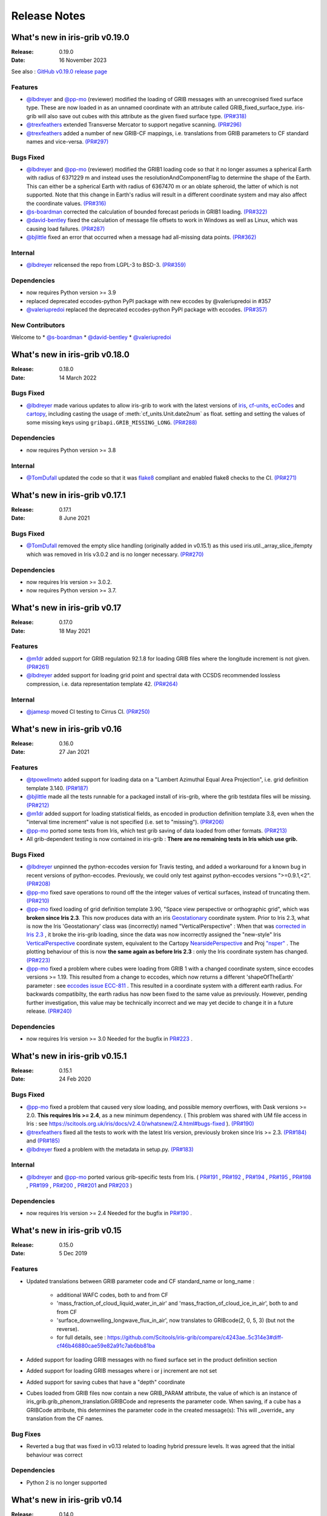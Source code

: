 Release Notes
=============


What's new in iris-grib v0.19.0
-------------------------------

:Release: 0.19.0
:Date: 16 November 2023

See also :
`GitHub v0.19.0 release page <https://github.com/SciTools/iris-grib/releases/tag/v0.19.0>`_

Features
^^^^^^^^
* `@lbdreyer <https://github.com/lbdreyer>`_ and
  `@pp-mo <https://github.com/pp-mo>`_ (reviewer) modified the loading of GRIB
  messages with an unrecognised fixed surface type. These are now loaded in as
  an unnamed coordinate with an attribute called GRIB_fixed_surface_type.
  iris-grib will also save out cubes with this attribute as the given fixed
  surface type. `(PR#318) <https://github.com/SciTools/iris-grib/pull/318>`_

* `@trexfeathers <https://github.com/trexfeathers>`_ extended Transverse Mercator
  to support negative scanning.
  `(PR#296) <https://github.com/SciTools/iris-grib/pull/296>`_

* `@trexfeathers <https://github.com/trexfeathers>`_  added a number of new GRIB-CF
  mappings, i.e. translations from GRIB parameters to CF standard names and vice-versa.
  `(PR#297) <https://github.com/SciTools/iris-grib/pull/297>`_

Bugs Fixed
^^^^^^^^^^
* `@lbdreyer <https://github.com/lbdreyer>`_ and
  `@pp-mo <https://github.com/pp-mo>`_ (reviewer) modified the GRIB1 loading
  code so that it no longer assumes a spherical Earth with radius of 6371229 m
  and instead uses the resolutionAndComponentFlag to determine the shape of the
  Earth. This can either be a spherical Earth with radius of 6367470 m or an
  oblate spheroid, the latter of which is not supported. Note that this change
  in Earth's radius will result in a different coordinate system and may also
  affect the coordinate values.
  `(PR#316) <https://github.com/SciTools/iris-grib/pull/316>`_
* `@s-boardman <https://github.com/s-boardman>`_ corrected the calculation of bounded
  forecast periods in GRIB1 loading.
  `(PR#322) <https://github.com/SciTools/iris-grib/pull/322>`_
* `@david-bentley <https://github.com/david-bentley>`_  fixed the calculation of message
  file offsets to work in Windows as well as Linux, which was causing load failures.
  `(PR#287) <https://github.com/SciTools/iris-grib/pull/287>`_
* `@bjlittle <https://github.com/bjlittle>`_  fixed an error that occurred when a
  message had all-missing data points.
  `(PR#362) <https://github.com/SciTools/iris-grib/pull/362>`_


Internal
^^^^^^^^
* `@lbdreyer <https://github.com/lbdreyer>`_ relicensed the repo from LGPL-3 to BSD-3.
  `(PR#359) <https://github.com/SciTools/iris-grib/pull/359>`_

Dependencies
^^^^^^^^^^^^
* now requires Python version >= 3.9
* replaced deprecated eccodes-python PyPI package with new eccodes by @valeriupredoi in #357
* `@valeriupredoi <https://github.com/valeriupredoi>`_ replaced the deprecated
  eccodes-python PyPI package with eccodes.
  `(PR#357) <https://github.com/SciTools/iris-grib/pull/357>`_

New Contributors
^^^^^^^^^^^^^^^^
Welcome to
* `@s-boardman <https://github.com/s-boardman>`_
* `@david-bentley <https://github.com/david-bentley>`_
* `@valeriupredoi <https://github.com/valeriupredoi>`_


What's new in iris-grib v0.18.0
-------------------------------

:Release: 0.18.0
:Date: 14 March 2022

Bugs Fixed
^^^^^^^^^^
* `@lbdreyer <https://github.com/lbdreyer>`_ made various updates to allow
  iris-grib to work with the latest versions of
  `iris <https://scitools-iris.readthedocs.io/en/stable/>`_,
  `cf-units <https://cf-units.readthedocs.io/en/latest/>`_,
  `ecCodes <https://software.ecmwf.int/wiki/display/ECC/ecCodes+Home>`_ and
  `cartopy <https://scitools.org.uk/cartopy/docs/latest/>`_, including casting
  the usage of :meth:`cf_units.Unit.date2num` as float. setting and setting the
  values of some missing keys using ``gribapi.GRIB_MISSING_LONG``.
  `(PR#288) <https://github.com/SciTools/iris-grib/pull/288>`_


Dependencies
^^^^^^^^^^^^
* now requires Python version >= 3.8


Internal
^^^^^^^^
* `@TomDufall <https://github.com/TomDufall>`_ updated the code so that it was
  `flake8 <https://flake8.pycqa.org/en/stable/>`_ compliant and enabled flake8
  checks to the CI.
  `(PR#271) <https://github.com/SciTools/iris-grib/pull/271>`_


What's new in iris-grib v0.17.1
-------------------------------

:Release: 0.17.1
:Date: 8 June 2021

Bugs Fixed
^^^^^^^^^^

* `@TomDufall <https://github.com/TomDufall>`_ removed the empty slice
  handling (originally added in v0.15.1) as this used
  iris.util._array_slice_ifempty which was removed in Iris v3.0.2 and is no
  longer necessary.
  `(PR#270) <https://github.com/SciTools/iris-grib/pull/270>`_


Dependencies
^^^^^^^^^^^^

* now requires Iris version >= 3.0.2.

* now requires Python version >= 3.7.



What's new in iris-grib v0.17
-----------------------------

:Release: 0.17.0
:Date: 18 May 2021

Features
^^^^^^^^

* `@m1dr <https://github.com/m1dr>`_ added support for GRIB regulation 92.1.8
  for loading GRIB files where the longitude increment is not given.
  `(PR#261) <https://github.com/SciTools/iris-grib/pull/261>`_

* `@lbdreyer <https://github.com/lbdreyer>`_ added support for loading grid
  point and spectral data with CCSDS recommended lossless compression, i.e.
  data representation template 42.
  `(PR#264) <https://github.com/SciTools/iris-grib/pull/264>`_


Internal
^^^^^^^^

* `@jamesp <https://github.com/jamesp>`_ moved CI testing to Cirrus CI.
  `(PR#250) <https://github.com/SciTools/iris-grib/pull/250>`_



What's new in iris-grib v0.16
-----------------------------

:Release: 0.16.0
:Date: 27 Jan 2021

Features
^^^^^^^^

* `@tpowellmeto <https://github.com/tpowellmeto>`_ added support for loading
  data on a "Lambert Azimuthal Equal Area Projection",
  i.e. grid definition template 3.140.
  `(PR#187) <https://github.com/SciTools/iris-grib/pull/187>`_

* `@bjlittle <https://github.com/bjlittle>`_ made all the tests runnable for a
  packaged install of iris-grib, where the grib testdata files will be missing.
  `(PR#212) <https://github.com/SciTools/iris-grib/pull/212>`_

* `@m1dr <https://github.com/m1dr>`_ added support for loading statistical
  fields, as encoded in production definition template 3.8, even when the
  "interval time increment" value is not specified (i.e. set to "missing").
  `(PR#206) <https://github.com/SciTools/iris-grib/pull/206>`_

* `@pp-mo <https://github.com/pp-mo>`_ ported some tests from Iris, which test
  grib saving of data loaded from other formats.
  `(PR#213) <https://github.com/SciTools/iris-grib/pull/213>`_

* All grib-dependent testing is now contained in iris-grib : **There are no
  remaining tests in Iris which use grib.**


Bugs Fixed
^^^^^^^^^^

* `@lbdreyer <https://github.com/lbdreyer>`_ unpinned the python-eccodes
  version for Travis testing, and added a workaround for a known bug in recent
  versions of python-eccodes.
  Previously, we could only test against python-eccodes versions ">=0.9.1,<2".
  `(PR#208) <https://github.com/SciTools/iris-grib/pull/208>`_

* `@pp-mo <https://github.com/pp-mo>`_ fixed save operations to round off the
  the integer values of vertical surfaces, instead of truncating them.
  `(PR#210) <https://github.com/SciTools/iris-grib/pull/210>`_

* `@pp-mo <https://github.com/pp-mo>`_ fixed loading of grid definition
  template 3.90, "Space view perspective or orthographic grid", which was
  **broken since Iris 2.3**.  This now produces data with an iris
  `Geostationary <https://scitools-iris.readthedocs.io/en/latest/generated/api/iris/coord_systems.html#iris.coord_systems.Geostationary>`_
  coordinate system.  Prior to Iris 2.3, what is now the Iris 'Geostationary'
  class was (incorrectly) named "VerticalPerspective" :  When that was
  `corrected in Iris 2.3 <https://github.com/SciTools/iris/pull/3406>`_ , it
  broke the iris-grib loading, since the data was now incorrectly
  assigned the "new-style" Iris
  `VerticalPerspective <https://scitools-iris.readthedocs.io/en/latest/generated/api/iris/coord_systems.html#iris.coord_systems.VerticalPerspective>`_
  coordinate system, equivalent to the Cartopy
  `NearsidePerspective <https://scitools.org.uk/cartopy/docs/latest/crs/projections.html#nearsideperspective>`_
  and Proj
  `"nsper" <https://proj.org/operations/projections/nsper.html>`_ .
  The plotting behaviour of this is now **the same again as before Iris 2.3** :
  only the Iris coordinate system has changed.
  `(PR#223) <https://github.com/SciTools/iris-grib/pull/223>`_

* `@pp-mo <https://github.com/pp-mo>`_ fixed a problem where cubes were loading from GRIB 1 with a changed coordinate
  system, since eccodes versions >= 1.19.  This resulted from a change to eccodes, which now returns a different
  'shapeOfTheEarth' parameter : see `eccodes issue ECC-811 <https://jira.ecmwf.int/browse/ECC-811>`_ .  This resulted
  in a coordinate system with a different earth radius.
  For backwards compatibilty, the earth radius has now been fixed to the same value as previously.
  However, pending further investigation, this value may be technically incorrect and we may
  yet decide to change it in a future release.
  `(PR#240) <https://github.com/SciTools/iris-grib/pull/240>`_


Dependencies
^^^^^^^^^^^^

* now requires Iris version >= 3.0
  Needed for the bugfix in
  `PR#223 <https://github.com/SciTools/iris-grib/pull/223>`_ .



What's new in iris-grib v0.15.1
-------------------------------

:Release: 0.15.1
:Date: 24 Feb 2020

Bugs Fixed
^^^^^^^^^^

* `@pp-mo <https://github.com/pp-mo>`_ fixed a problem that caused very slow
  loading, and possible memory overflows, with Dask versions >= 2.0.
  **This requires Iris >= 2.4**, as a new minimum dependency.
  ( This problem was shared with UM file access in Iris : see
  https://scitools.org.uk/iris/docs/v2.4.0/whatsnew/2.4.html#bugs-fixed ).
  `(PR#190) <https://github.com/SciTools/iris-grib/pull/190>`_

* `@trexfeathers <https://github.com/trexfeathers>`_ fixed all the tests to
  work with the latest Iris version, previously broken since Iris >= 2.3.
  `(PR#184) <https://github.com/SciTools/iris-grib/pull/184>`_
  and `(PR#185) <https://github.com/SciTools/iris-grib/pull/185>`_

* `@lbdreyer <https://github.com/lbdreyer>`_ fixed a problem with the metadata
  in setup.py.
  `(PR#183) <https://github.com/SciTools/iris-grib/pull/183>`_


Internal
^^^^^^^^

* `@lbdreyer <https://github.com/lbdreyer>`_ and
  `@pp-mo <https://github.com/pp-mo>`_ ported various grib-specific tests from
  Iris.
  ( `PR#191 <https://github.com/SciTools/iris-grib/pull/191>`_ ,
  `PR#192 <https://github.com/SciTools/iris-grib/pull/192>`_ ,
  `PR#194 <https://github.com/SciTools/iris-grib/pull/194>`_ ,
  `PR#195 <https://github.com/SciTools/iris-grib/pull/195>`_ ,
  `PR#198 <https://github.com/SciTools/iris-grib/pull/198>`_ ,
  `PR#199 <https://github.com/SciTools/iris-grib/pull/199>`_ ,
  `PR#200 <https://github.com/SciTools/iris-grib/pull/200>`_ ,
  `PR#201 <https://github.com/SciTools/iris-grib/pull/201>`_  and
  `PR#203 <https://github.com/SciTools/iris-grib/pull/203>`_ )

Dependencies
^^^^^^^^^^^^

* now requires Iris version >= 2.4
  Needed for the bugfix in
  `PR#190 <https://github.com/SciTools/iris-grib/pull/190>`_ .


What's new in iris-grib v0.15
-----------------------------

:Release: 0.15.0
:Date: 5 Dec 2019

Features
^^^^^^^^

* Updated translations between GRIB parameter code and CF standard_name or
  long_name :

      * additional WAFC codes, both to and from CF
      * 'mass_fraction_of_cloud_liquid_water_in_air' and 'mass_fraction_of_cloud_ice_in_air', both to and from CF
      * 'surface_downwelling_longwave_flux_in_air', now translates to GRIBcode(2, 0, 5, 3)  (but not the reverse).
      * for full details, see : https://github.com/Scitools/iris-grib/compare/c4243ae..5c314e3#diff-cf46b46880cae59e82a91c7ab6bb81ba

* Added support for loading GRIB messages with no fixed surface set in the
  product definition section

* Added support for loading GRIB messages where i or j increment are not set

* Added support for saving cubes that have a "depth" coordinate

* Cubes loaded from GRIB files now contain a new GRIB_PARAM attribute, the
  value of which is an instance of
  iris_grib.grib_phenom_translation.GRIBCode and represents the parameter code.
  When saving, if a cube has a GRIBCode attribute, this determines the parameter code
  in the created message(s): This will _override_ any translation from the CF names.

Bug Fixes
^^^^^^^^^

* Reverted a bug that was fixed in v0.13 related to loading hybrid pressure
  levels. It was agreed that the initial behaviour was correct

Dependencies
^^^^^^^^^^^^

* Python 2 is no longer supported


What's new in iris-grib v0.14
-----------------------------

:Release: 0.14.0
:Date: 6 Mar 2019

Features
^^^^^^^^

* Added support for WAFC aviation codes.

* Added loading and saving of statistically processed values over a spatial
  area at a horizontal level or in a horizontal layer at a point in time
  (product definition template 15 in code table 4.0)

:Release: 0.14.1
:Date: 12 Jun 2019

Bug Fixes
^^^^^^^^^

* Added fixes to get iris-grib working with the Python 3 compatible release of
  eccodes. This included workarounds such that lists that are returned by
  eccodes are converted to NumPy arrays as expected.


What's new in iris-grib v0.13
-----------------------------

:Release: 0.13.0
:Date: 15 Jun 2018

Features
^^^^^^^^

* Added saving of data on Hybrid Pressure levels (surface type 119 in
  code table 4.5).

* Added loading and saving of data on Hybrid Height levels (surface type 118 in
  code table 4.5).

* Added loading and saving of data using Mercator projection (grid definition
  template 10 in template table 3.1)

  .. note::

      Loading and saving for the Mercator projection is only available using
      iris versions greater than 2.1.0.

* Added saving for data on irregular, non-rotated grids (grid definition
  template 4 in template table 3.1)

* Added release notes for versions since 0.9.


Bug Fixes
^^^^^^^^^

* Fixed a bug with loading data on Hybrid Pressure levels (surface types 105
  and 119 in code table 4.5).
  Previously, *all* hybrid coordinate values, in both 'level_pressure' and
  'sigma' coordinates, were loaded from the next level up,
  i.e. (model_level_number + 1).

  .. note::

      This changes loading behaviour for data on hybrid pressure levels only.
      This is an incompatible change, but the coefficent values previously
      returned were essentially useless, with some values missing.


What's new in iris-grib v0.12
-----------------------------

:Release: 0.12
:Date: 25 Oct 2017

Updated to work with
`ecCodes <https://software.ecmwf.int/wiki/display/ECC/ecCodes+Home>`_ as its
interface to GRIB files.
This is ECMWF's replacement for the older GRIB-API, which is now deprecated.


What's new in iris-grib v0.11
-----------------------------

:Release: 0.11
:Date: 25 Oct 2017

Update for Iris v2.0+, using `dask <https://dask.pydata.org>`_ in place of
`biggus <https://github.com/SciTools/biggus>`_ for deferred loading.


What's new in iris-grib v0.9
-----------------------------

:Release: 0.9.0
:Date: 25 Jul 2016

Stable release of iris-grib to support iris v1.10

